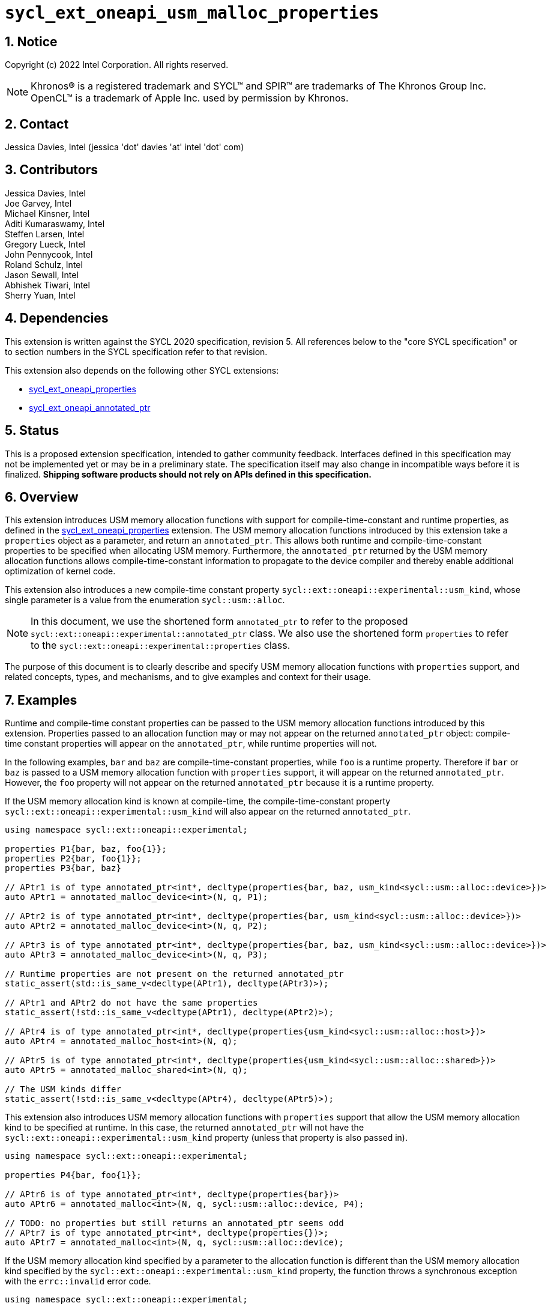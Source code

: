 :sectnums:

= `sycl_ext_oneapi_usm_malloc_properties`

:dpcpp: pass:[DPC++]

== Notice

Copyright (c) 2022 Intel Corporation.  All rights reserved.

NOTE: Khronos(R) is a registered trademark and SYCL(TM) and SPIR(TM) are
trademarks of The Khronos Group Inc.  OpenCL(TM) is a trademark of Apple Inc.
used by permission by Khronos.

== Contact

Jessica Davies, Intel (jessica 'dot' davies 'at' intel 'dot' com)

== Contributors

Jessica Davies, Intel +
Joe Garvey, Intel +
Michael Kinsner, Intel +
Aditi Kumaraswamy, Intel +
Steffen Larsen, Intel +
Gregory Lueck, Intel +
John Pennycook, Intel +
Roland Schulz, Intel +
Jason Sewall, Intel +
Abhishek Tiwari, Intel +
Sherry Yuan, Intel

== Dependencies

This extension is written against the SYCL 2020 specification, revision 5.
All references below to the "core SYCL specification" or to section numbers in the
SYCL specification refer to that revision.

This extension also depends on the following other SYCL extensions:

- link:../experimental/sycl_ext_oneapi_properties.asciidoc[sycl_ext_oneapi_properties]
- link:../proposed/sycl_ext_oneapi_annotated_ptr.asciidoc[sycl_ext_oneapi_annotated_ptr]

== Status

This is a proposed extension specification, intended to gather community
feedback.  Interfaces defined in this specification may not be implemented yet
or may be in a preliminary state.  The specification itself may also change in
incompatible ways before it is finalized.  *Shipping software products should
not rely on APIs defined in this specification.*

== Overview

This extension introduces USM memory allocation functions with support for compile-time-constant and runtime properties, as defined in the link:../experimental/sycl_ext_oneapi_properties.asciidoc[sycl_ext_oneapi_properties] extension.
The USM memory allocation functions introduced by this extension take a `properties` object as a parameter, and return an `annotated_ptr`.
This allows both runtime and compile-time-constant properties to be specified when allocating USM memory.
Furthermore, the `annotated_ptr` returned by the USM memory allocation functions allows compile-time-constant information to propagate to the device compiler and thereby enable additional optimization of kernel code.

This extension also introduces a new compile-time constant property `sycl::ext::oneapi::experimental::usm_kind`, whose single parameter is a value from the enumeration `sycl::usm::alloc`.

[NOTE]
====
In this document, we use the shortened form `annotated_ptr` to refer to the
proposed `sycl::ext::oneapi::experimental::annotated_ptr` class.
We also use the shortened form `properties` to refer to the `sycl::ext::oneapi::experimental::properties` class.
====

The purpose of this document is to clearly describe and specify USM memory allocation functions with `properties` support,
and related concepts, types, and mechanisms, and to give examples and context for their usage.

== Examples

Runtime and compile-time constant properties can be passed to the USM memory allocation functions introduced by this extension.
Properties passed to an allocation function may or may not appear on the returned `annotated_ptr` object:
compile-time constant properties will appear on the `annotated_ptr`, while runtime properties will not.

In the following examples, `bar` and `baz` are compile-time-constant properties, while `foo` is a
runtime property. Therefore if `bar` or `baz` is passed to a USM memory allocation function with `properties` support, it will appear on the returned `annotated_ptr`.
However, the `foo` property will not appear on the returned `annotated_ptr` because it is a runtime property.

If the USM memory allocation kind is known at compile-time, the compile-time-constant property `sycl::ext::oneapi::experimental::usm_kind` will also appear on the returned `annotated_ptr`.

[source,c++]
----
using namespace sycl::ext::oneapi::experimental;

properties P1{bar, baz, foo{1}};
properties P2{bar, foo{1}};
properties P3{bar, baz}

// APtr1 is of type annotated_ptr<int*, decltype(properties{bar, baz, usm_kind<sycl::usm::alloc::device>})>
auto APtr1 = annotated_malloc_device<int>(N, q, P1);

// APtr2 is of type annotated_ptr<int*, decltype(properties{bar, usm_kind<sycl::usm::alloc::device>})>
auto APtr2 = annotated_malloc_device<int>(N, q, P2);

// APtr3 is of type annotated_ptr<int*, decltype(properties{bar, baz, usm_kind<sycl::usm::alloc::device>})>
auto APtr3 = annotated_malloc_device<int>(N, q, P3);

// Runtime properties are not present on the returned annotated_ptr
static_assert(std::is_same_v<decltype(APtr1), decltype(APtr3)>);

// APtr1 and APtr2 do not have the same properties
static_assert(!std::is_same_v<decltype(APtr1), decltype(APtr2)>);

// APtr4 is of type annotated_ptr<int*, decltype(properties{usm_kind<sycl::usm::alloc::host>})>
auto APtr4 = annotated_malloc_host<int>(N, q);

// APtr5 is of type annotated_ptr<int*, decltype(properties{usm_kind<sycl::usm::alloc::shared>})>
auto APtr5 = annotated_malloc_shared<int>(N, q);

// The USM kinds differ
static_assert(!std::is_same_v<decltype(APtr4), decltype(APtr5)>);
----

This extension also introduces USM memory allocation functions with `properties` support that allow the USM memory allocation kind to be specified at runtime.
In this case, the returned `annotated_ptr` will not have the `sycl::ext::oneapi::experimental::usm_kind` property (unless that property is also passed in).

[source,c++]
----
using namespace sycl::ext::oneapi::experimental;

properties P4{bar, foo{1}};

// APtr6 is of type annotated_ptr<int*, decltype(properties{bar})>
auto APtr6 = annotated_malloc<int>(N, q, sycl::usm::alloc::device, P4);

// TODO: no properties but still returns an annotated_ptr seems odd
// APtr7 is of type annotated_ptr<int*, decltype(properties{})>;
auto APtr7 = annotated_malloc<int>(N, q, sycl::usm::alloc::device);
----

If the USM memory allocation kind specified by a parameter to the allocation function is different than the USM memory allocation kind specified by the `sycl::ext::oneapi::experimental::usm_kind` property, the function throws a
synchronous exception with the `errc::invalid` error code.

[source,c++]
----
using namespace sycl::ext::oneapi::experimental;

properties P5{usm_kind<sycl::usm::alloc::device>};

// Throws an exception with error code errc::invalid
auto APtr8 = annotated_malloc<int>(N, q, sycl::usm::alloc::host, P5);

----


If the `sycl::ext::oneapi::experimental::usm_kind` property specifies a different USM memory allocation kind than the function supports, the compiler will issue a diagnostic error.

[source,c++]
----
using namespace sycl::ext::oneapi::experimental;

properties P6{usm_kind<sycl::usm::alloc::device>};

auto APtr9 = annotated_malloc_host<int>(N, q, P6); // Error, USM kinds do not agree
----

The following example uses the compile-time-constant property `alignment`, defined in the link:../proposed/sycl_ext_oneapi_annotated_ptr.asciidoc[sycl_ext_oneapi_annotated_ptr] extension.
When `alignment` is passed to a USM memory allocation function with `properties` support, it will appear on the returned `annotated_ptr` since it is a compile-time constant property.
It also informs the runtime to allocate the memory with this alignment.

[source,c++]
----
using namespace sycl::ext::oneapi::experimental;

properties P7{alignment<512>};
// APtr10 is of type annotated_ptr<int, decltype(properties{alignment<512>, usm_kind<sycl::usm::alloc::device>})>
// The raw pointer of APtr10 is aligned to 512 bytes
auto APtr10 = annotated_malloc_device<int>(N, q, P7);

properties P8{alignment<1>};
auto APtr11 = annotated_malloc_device<int>(N, q, P8); // Error: alignment must be at least sizeof(int) bytes

properties P9{alignment<64>};
auto APtr12 = annotated_malloc_device(512, q, P9); // Exception: alignment must be at least 512 bytes
----

This extension also introduces USM memory allocation functions with `properties` support that allow alignment to be specified at runtime, using a separate parameter of type `size_t`.
If the compile-time constant `alignment` property is also passed in, the value of alignment it specifies must be equal to the alignment specified by the parameter of type `size_t`, otherwise
a synchronous exception will be thrown with error code `errc::invalid`.

[source,c++]
----
using namespace sycl::ext::oneapi::experimental;

properties P10{alignment<64>}

// All four of the following allocations are 64-byte aligned

// APtr13 is of type annotated_ptr<int, decltype(properties{usm_kind<sycl::usm::alloc::device>})>
auto APtr13 = annotated_aligned_alloc_device<int>(N, q, 64);

// APtr14 is of type annotated_ptr<int, decltype(properties{alignment<64>, usm_kind<sycl::usm::alloc::device>})>
auto APtr14 = annotated_aligned_alloc_device<int>(N, q, 64, P10);

// Exception, different alignments
auto APtr15 = annotated_aligned_alloc_device<int>(N, q, 128, P10);

// Exception, different alignments
auto APtr16 = annotated_aligned_alloc_device<int>(N, q, 16, P10);
----

== Specification

=== Feature test macro

This extension provides a feature-test macro as described in the core SYCL
specification, Section 6.3.3 "Feature test macros". Therefore, an
implementation supporting this extension must predefine the macro
`SYCL_EXT_ONEAPI_USM_MALLOC_PROPERTIES` to one of the values defined in the table below.
Applications can test for the existence of this macro to determine if the
implementation supports this feature, or applications can test the macro's
value to determine which of the extension's features
the implementation supports.

[%header,cols="1,5"]
|===
|Value |Description
|1     |Initial extension version
|===

=== Orientation

The core SYCL specification lists eight functions in each of the following four tables:

- Table 103 "USM Device Memory Allocation Functions", of Section 4.8.3.2 "Device allocation functions" +
- Table 104 "USM Host Memory Allocation Functions", of Section 4.8.3.3 "Host allocation functions" +
- Table 105 "USM Shared Memory Allocation Functions", of Section 4.8.3.4 "Shared allocation functions" +
- Table 106 "USM Parameterized Allocation Functions", of Section 4.8.3.5 "Parameterized allocation functions"

This extension introduces a new function for each function listed in the above tables of the core SYCL specification.
This extension also adds USM memory allocation functions with `properties` support that require the `sycl::ext::oneapi::experimental::usm_kind` property,
and these do not correspond to any functions in the core SYCL specification.
All USM memory allocation functions introduced by this extension are listed explicitly in Section <<section.usm.allocs>>.

[NOTE]
====
The USM memory allocation functions defined in the core SYCL specification can be used in the same program as the USM memory allocation functions with `properties` support defined in this extension.
The new functions are distinguished by their names having the `annotated_` prefix.
====

[[section.usm.allocs]]
=== USM Memory Allocation Functions with properties Support

The following five tables list all functions introduced by this extension.

TODO: How is propertyListB going to be inferred? Do we need support for getting the type of a properties list with only the compile-time properties, and also adding a new compile-time property?
[[section.usm.device.allocs]]
==== Device allocation functions with properties support

[[table.usm.device.allocs]]
.USM Device Memory Allocation Functions with properties Support
[width="100%",options="header",separator="@",cols="65%,35%"]
|====
@ Function @ Description
a@
[source]
----
template<typename propertyListA, typename propertyListB>
sycl::ext::oneapi::experimental::annotated_ptr<void, propertyListB>
sycl::ext::oneapi::experimental::annotated_malloc_device(size_t numBytes,
                                                         const device& syclDevice,
                                                         const context& syclContext,
                                                         const propertyListA &propList = properties{})
----
a@ Returns an `annotated_ptr` containing a raw pointer to the newly allocated memory on `syclDevice` on
success.  The allocation size is specified in bytes.  This memory is not
accessible on the host.  Memory allocated by `annotated_malloc_device`
must be deallocated with `sycl::free` to avoid memory leaks.
On failure, the raw pointer of the returned `annotated_ptr` will be `nullptr`.

Zero or more runtime and compile-time constant properties can be provided to the
allocation function via an instance of `properties`.
The compile-time constant properties in `propList` will appear as properties of the returned `annotated_ptr`.
Runtime properties in `propList` will not appear as properties of the returned `annotated_ptr`.
The returned `annotated_ptr` will have the property `usm_kind<sycl::usm::alloc::device>`.

Throws a
synchronous `exception` with the `errc::feature_not_supported`
error code if the `syclDevice` does not have
`aspect::usm_device_allocations`.  The `syclDevice` must either be
contained by `syclContext` or it must be a descendent device of some
device that is contained by that context, otherwise this function throws a
synchronous `exception` with the `errc::invalid` error code.

Available only if `propertyListA` and `propertyListB` are specializations of the `properties` class.

a@
[source]
----
template <typename T, typename propertyListA, typename propertyListB>
sycl::ext::oneapi::experimental::annotated_ptr<T, propertyListB>
sycl::ext::oneapi::experimental::annotated_malloc_device(size_t count,
                                                         const device& syclDevice,
                                                         const context& syclContext,
                                                         const propertyListA &propList = properties{})
----
a@  Returns an `annotated_ptr` containing a raw pointer to the newly allocated memory on `syclDevice` on
success.  The allocation size is specified in number of elements of type
`T`.  This memory is not accessible on the host.  Memory allocated
by `annotated_malloc_device` must be deallocated with
`sycl::free` to avoid memory leaks.
On failure, the raw pointer of the returned `annotated_ptr` will be `nullptr`.

Zero or more runtime and compile-time constant properties can be provided to the allocation function
via an instance of `properties`.
The compile-time constant properties in `propList` will appear as properties of the returned `annotated_ptr`.
Runtime properties in `propList` will not appear as properties of the returned `annotated_ptr`.
The returned `annotated_ptr` will have the property `usm_kind<sycl::usm::alloc::device>`.

Throws a synchronous `exception` with the
`errc::feature_not_supported` error code if the `syclDevice`
does not have `aspect::usm_device_allocations`.  The `syclDevice`
must either be contained by `syclContext` or it must be a
descendent device of some device that is contained by that context,
otherwise this function throws a synchronous `exception` with the
`errc::invalid` error code.

Available only if `propertyListA` and `propertyListB` are specializations of the `properties` class.

a@
[source]
----
template<typename propertyListA, typename propertyListB>
sycl::ext::oneapi::experimental::annotated_ptr<void, propertyListB>
sycl::ext::oneapi::experimental::annotated_malloc_device(size_t numBytes,
                                               const queue& syclQueue,
                                               const propertyListA &propList = properties{})
----
a@ Simplified form where `syclQueue` provides the `device`
and `context`.

Zero or more runtime and compile-time constant properties can be provided to the allocation function
via an instance of `properties`.
The compile-time constant properties in `propList` will appear as properties of the returned `annotated_ptr`.
Runtime properties in `propList` will not appear as properties of the returned `annotated_ptr`.
The returned `annotated_ptr` will have the property `usm_kind<sycl::usm::alloc::device>`.

Throws a synchronous `exception` with the
`errc::feature_not_supported` error code if the device
does not have `aspect::usm_device_allocations`.

Available only if `propertyListA` and `propertyListB` are specializations of the `properties` class.

a@
[source]
----
template <typename T, typename propertyListA, typename propertyListB>
sycl::ext::oneapi::experimental::annotated_ptr<T, propertyListB>
sycl::ext::oneapi::experimental::annotated_malloc_device(size_t count,
                                               const queue& syclQueue,
                                               const propertyListA &propList = properties{})
----
a@ Simplified form where `syclQueue` provides the `device`
and `context`.

Zero or more runtime and compile-time constant properties can be provided to the allocation function
via an instance of `properties`.
The compile-time constant properties in `propList` will appear as properties of the returned `annotated_ptr`.
Runtime properties in `propList` will not appear as properties of the returned `annotated_ptr`.
The returned `annotated_ptr` will have the property `usm_kind<sycl::usm::alloc::device>`.

Throws a synchronous `exception` with the
`errc::feature_not_supported` error code if the device
does not have `aspect::usm_device_allocations`.

Available only if `propertyListA` and `propertyListB` are specializations of the `properties` class.

a@
[source]
----
template<typename propertyListA, typename propertyListB>
sycl::ext::oneapi::experimental::annotated_ptr<void, propertyListB>
sycl::ext::oneapi::experimental::annotated_aligned_alloc_device(size_t alignment,
                           size_t numBytes,
                           const device& syclDevice,
                           const context& syclContext,
                           const propertyListA &propList = properties{})
----
a@ Returns an `annotated_ptr` containing a raw pointer to the newly allocated memory on
the specified `device` on success.
The memory will have `alignment`-byte alignment.
The allocation size is specified in bytes.  This memory is not accessible on
the host.  Memory allocated by `annotated_aligned_alloc_device` must be
deallocated with `sycl::free` to avoid memory leaks.
On failure, the raw pointer of the returned `annotated_ptr` will be `nullptr`.

Devices may only permit certain alignments. 

Zero or more runtime and compile-time constant properties can be provided to the allocation function
via an instance of `properties`.
The compile-time constant properties in `propList` will appear as properties of the returned `annotated_ptr`.
Runtime properties in `propList` will not appear as properties of the returned `annotated_ptr`.
The returned `annotated_ptr` will have the property `usm_kind<sycl::usm::alloc::device>`.

Throws a synchronous `exception` with the
`errc::feature_not_supported` error code if the `syclDevice`
does not have `aspect::usm_device_allocations`.  The `syclDevice`
must either be contained by `syclContext` or it must be a
<<descendent-device>> of some device that is contained by that context,
otherwise this function throws a synchronous `exception` with the
`errc::invalid` error code.

Throws a synchronous `exception` with the `errc::invalid` error code if `propList` contains an `alignment` property specifying a different
alignment value than given by the `alignment` argument.

Available only if `propertyListA` and `propertyListB` are specializations of the `properties` class.

a@
[source]
----
template <typename T, typename propertyListA, typename propertyListB>
sycl::ext::oneapi::experimental::annotated_ptr<T, propertyListB>
sycl::ext::oneapi::experimental::annotated_aligned_alloc_device(size_t alignment,
                           size_t count,
                           const device& syclDevice,
                           const context& syclContext,
                           const propertyListA &propList = properties{})
----
a@ Returns an `annotated_ptr` containing a raw pointer to the newly allocated memory on
the specified `device` on success.
The memory will have `alignment`-byte alignment.

The allocation size is specified in elements of type `T`.  This memory is
not accessible on the host.  Memory allocated by
`annotated_aligned_alloc_device` must be deallocated with `sycl::free`
to avoid memory leaks. 
On failure, the raw pointer of the returned `annotated_ptr` will be `nullptr`.
Devices may only permit certain alignments.

Zero or more runtime and compile-time constant properties can be provided to the allocation function
via an instance of `properties`.
The compile-time constant properties in `propList` will appear as properties of the returned `annotated_ptr`.
Runtime properties in `propList` will not appear as properties of the returned `annotated_ptr`.
The returned `annotated_ptr` will have the property `usm_kind<sycl::usm::alloc::device>`.

Throws a
synchronous `exception` with the `errc::feature_not_supported`
error code if the `syclDevice` does not have
`aspect::usm_device_allocations`.  The `syclDevice` must either be
contained by `syclContext` or it must be a <<descendent-device>> of some
device that is contained by that context, otherwise this function throws a
synchronous `exception` with the `errc::invalid` error code.

Throws a synchronous `exception` with the `errc::invalid` error code if `propList` contains an `alignment` property specifying a different
alignment value than given by the `alignment` argument.

Available only if `propertyListA` and `propertyListB` are specializations of the `properties` class.

a@
[source]
----
template<typename propertyListA, typename propertyListB>
sycl::ext::oneapi::experimental::annotated_ptr<void, propertyListB>
sycl::ext::oneapi::experimental::annotated_aligned_alloc_device(size_t alignment,
                           size_t numBytes,
                           const queue& syclQueue,
                           const propertyListA &propList = properties{})
----
a@ Simplified form where `syclQueue` provides the `device`
and `context`.

The memory will have `alignment`-byte alignment.

Zero or more runtime and compile-time constant properties can be provided to the allocation function
via an instance of `properties`.
The compile-time constant properties in `propList` will appear as properties of the returned `annotated_ptr`.
Runtime properties in `propList` will not appear as properties of the returned `annotated_ptr`.
The returned `annotated_ptr` will have the property `usm_kind<sycl::usm::alloc::device>`.


Throws a synchronous `exception` with the
`errc::feature_not_supported` error code if the device
does not have `aspect::usm_device_allocations`.

Throws a synchronous `exception` with the `errc::invalid` error code if `propList` contains an `alignment` property specifying a different
alignment value than given by the `alignment` argument.

Available only if `propertyListA` and `propertyListB` are specializations of the `properties` class.

a@
[source]
----
template <typename T, typename propertyListA, typename propertyListB>
sycl::ext::oneapi::experimental::annotated_ptr<T, propertyListB>
sycl::ext::oneapi::experimental::annotated_aligned_alloc_device(size_t alignment,
                           size_t count,
                           const queue& syclQueue,
                           const propertyListA &propList = properties{})
----
a@ Simplified form where `syclQueue` provides the `device`
and `context`.

The memory will have `alignment`-byte alignment.

Zero or more runtime and compile-time constant properties can be provided to the allocation function
via an instance of `properties`.
The compile-time constant properties in `propList` will appear as properties of the returned `annotated_ptr`.
Runtime properties in `propList` will not appear as properties of the returned `annotated_ptr`.
The returned `annotated_ptr` will have the property `usm_kind<sycl::usm::alloc::device>`.

Throws a synchronous `exception` with the
`errc::feature_not_supported` error code if the device
does not have `aspect::usm_device_allocations`.

Throws a synchronous `exception` with the `errc::invalid` error code if `propList` contains an `alignment` property specifying a different
alignment value than given by the `alignment` argument.

Available only if `propertyListA` and `propertyListB` are specializations of the `properties` class.

|====

==== Host allocation functions with properties support

[[table.usm.host.allocs]]
.USM Host Memory Allocation Functions with properties Support
[width="100%",options="header",separator="@",cols="65%,35%"]
|====
@ Function @ Description
a@
[source]
----
template <typename propertyListA, typename propertyListB>
sycl::ext::oneapi::experimental::annotated_ptr<void, propertyListB>
sycl::ext::oneapi::experimental::annotated_malloc_host(size_t numBytes,
                                             const context& syclContext,
                                             const propertyListA &propList = properties{})
----
a@ Returns an `annotated_ptr` containing a raw pointer to the newly allocated host memory on
success. This allocation is specified in bytes. The allocation is
accessible on the host and devices contained in the specified `context`.
Memory allocated by `annotated_malloc_host` must be
deallocated with `sycl::free` to avoid memory leaks.
On failure, the raw pointer of the returned `annotated_ptr` will be `nullptr`.

Zero or more runtime and compile-time constant properties can be provided to the allocation function
via an instance of `properties`.
The compile-time constant properties in `propList` will appear as properties of the returned `annotated_ptr`.
Runtime properties in `propList` will not appear as properties of the returned `annotated_ptr`.
The returned `annotated_ptr` will have the property `usm_kind<sycl::usm::alloc::host>`.

Only devices that have `aspect::usm_host_allocations` may access the
memory allocated by this function.  Attempting to access the memory from
a device that does not have the aspect results in undefined behavior.

Available only if `propertyListA` and `propertyListB` are specializations of the `properties` class.

a@
[source]
----
template <typename T, typename propertyListA, typename propertyListB>
sycl::ext::oneapi::experimental::annotated_ptr<T, propertyListB>
sycl::ext::oneapi::experimental::annotated_malloc_host(size_t count,
                                             const context& syclContext,
                                             const propertyListA &propList = properties{})
----
a@ Returns an `annotated_ptr` containing a raw pointer to the newly allocated host memory on
success. This allocation is specified in number of elements of type `T`.
The allocation is accessible on the host and devices contained in the
specified `context`.
Memory allocated by `annotated_malloc_host` must be
deallocated with `sycl::free` to avoid memory leaks.
On failure, the raw pointer of the returned `annotated_ptr` will be `nullptr`.

Zero or more runtime and compile-time constant properties can be provided to the allocation function
via an instance of `properties`.
The compile-time constant properties in `propList` will appear as properties of the returned `annotated_ptr`.
Runtime properties in `propList` will not appear as properties of the returned `annotated_ptr`.
The returned `annotated_ptr` will have the property `usm_kind<sycl::usm::alloc::host>`.

Only devices that have `aspect::usm_host_allocations` may access the
memory allocated by this function.  Attempting to access the memory from
a device that does not have the aspect results in undefined behavior.

Available only if `propertyListA` and `propertyListB` are specializations of the `properties` class.

a@
[source]
----
template <typename propertyListA, typename propertyListB>
sycl::ext::oneapi::experimental::annotated_ptr<void, propertyListB>
sycl::ext::oneapi::experimental::annotated_malloc_host(size_t numBytes,
                                             const queue& syclQueue,
                                             const propertyListA &propList = properties{})
----
a@ Simplified form where `syclQueue` provides the `context`.

Zero or more runtime and compile-time constant properties can be provided to the allocation function
via an instance of `properties`.
The compile-time constant properties in `propList` will appear as properties of the returned `annotated_ptr`.
Runtime properties in `propList` will not appear as properties of the returned `annotated_ptr`.
The returned `annotated_ptr` will have the property `usm_kind<sycl::usm::alloc::host>`.

Only devices that have `aspect::usm_host_allocations` may access the
memory allocated by this function.  Attempting to access the memory from
a device that does not have the aspect results in undefined behavior.

Available only if `propertyListA` and `propertyListB` are specializations of the `properties` class.

a@
[source]
----
template <typename T, typename propertyListA, typename propertyListB>
sycl::ext::oneapi::experimental::annotated_ptr<T, propertyListB>
sycl::ext::oneapi::experimental::annotated_malloc_host(size_t count,
                                             const queue& syclQueue,
                                             const propertyListA &propList = properties{})
----
a@ Simplified form where `syclQueue` provides the `context`.

Zero or more runtime and compile-time constant properties can be provided to the allocation function
via an instance of `properties`.
The compile-time constant properties in `propList` will appear as properties of the returned `annotated_ptr`.
Runtime properties in `propList` will not appear as properties of the returned `annotated_ptr`.
The returned `annotated_ptr` will have the property `usm_kind<sycl::usm::alloc::host>`.

Only devices that have `aspect::usm_host_allocations` may access the
memory allocated by this function.  Attempting to access the memory from
a device that does not have the aspect results in undefined behavior.

Available only if `propertyListA` and `propertyListB` are specializations of the `properties` class.

a@
[source]
----
template<typename propertyListA, typename propertyListB>
sycl::ext::oneapi::experimental::annotated_ptr<void, propertyListB>
sycl::ext::oneapi::experimental::annotated_aligned_alloc_host(size_t alignment,
                         size_t numBytes,
                         const context& syclContext,
                         const propertyListA &propList = properties{})
----
a@ Returns an `annotated_ptr` containing a raw pointer to the newly allocated host memory on
success. This allocation is specified in bytes. The memory will have `alignment`-byte alignment.

The allocation is accessible on the host and devices contained
in the specified `context`.
Memory allocated by `annotated_aligned_malloc_host` must be
deallocated with `sycl::free` to avoid memory leaks.
On failure, the raw pointer of the returned `annotated_ptr` will be `nullptr`.

Zero or more runtime and compile-time constant properties can be provided to the allocation function
via an instance of `properties`.
The compile-time constant properties in `propList` will appear as properties of the returned `annotated_ptr`.
Runtime properties in `propList` will not appear as properties of the returned `annotated_ptr`.
The returned `annotated_ptr` will have the property `usm_kind<sycl::usm::alloc::host>`.

Only devices that have `aspect::usm_host_allocations` may access the
memory allocated by this function.  Attempting to access the memory from
a device that does not have the aspect results in undefined behavior.

Throws a synchronous `exception` with the `errc::invalid` error code if `propList` contains an `alignment` property specifying a different
alignment value than given by the `alignment` argument.

Available only if `propertyListA` and `propertyListB` are specializations of the `properties` class.

a@
[source]
----
template <typename T, typename propertyListA, typename propertyListB>
sycl::ext::oneapi::experimental::annotated_ptr<T, propertyListB>
sycl::ext::oneapi::experimental::annotated_aligned_alloc_host(size_t alignment,
                         size_t count,
                         const context& syclContext,
                         const propertyListA &propList = properties{})
----
a@ Returns an `annotated_ptr` containing a raw pointer to the newly allocated host memory on
success. This allocation is specified in elements of type `T`. The memory will have `alignment`-byte alignment.
The allocation is accessible on the
host and devices contained in the specified `context`.
Memory allocated by `annotated_aligned_malloc_host` must be
deallocated with `sycl::free` to avoid memory leaks.
On failure, the raw pointer of the returned `annotated_ptr` will be `nullptr`.

Zero or more runtime and compile-time constant properties can be provided to the allocation function
via an instance of `properties`.
The compile-time constant properties in `propList` will appear as properties of the returned `annotated_ptr`.
Runtime properties in `propList` will not appear as properties of the returned `annotated_ptr`.
The returned `annotated_ptr` will have the property `usm_kind<sycl::usm::alloc::host>`.

Only devices that have `aspect::usm_host_allocations` may access the
memory allocated by this function.  Attempting to access the memory from
a device that does not have the aspect results in undefined behavior.

Throws a synchronous `exception` with the `errc::invalid` error code if `propList` contains an `alignment` property specifying a different
alignment value than given by the `alignment` argument.


Available only if `propertyListA` and `propertyListB` are specializations of the `properties` class.

a@
[source]
----
template<typename propertyListA, typename propertyListB>
sycl::ext::oneapi::experimental::annotated_ptr<void, propertyListB>
sycl::ext::oneapi::experimental::annotated_aligned_alloc_host(size_t alignment,
                         size_t numBytes,
                         const queue& syclQueue,
                         const propertyListA &propList = properties{})
----
a@ Simplified form where `syclQueue` provides the `context`.

The memory will have `alignment`-byte alignment.

Zero or more runtime and compile-time constant properties can be provided to the allocation function
via an instance of `properties`.
The compile-time constant properties in `propList` will appear as properties of the returned `annotated_ptr`.
Runtime properties in `propList` will not appear as properties of the returned `annotated_ptr`.
The returned `annotated_ptr` will have the property `usm_kind<sycl::usm::alloc::host>`.

Only devices that have `aspect::usm_host_allocations` may access the
memory allocated by this function.  Attempting to access the memory from
a device that does not have the aspect results in undefined behavior.

Throws a synchronous `exception` with the `errc::invalid` error code if `propList` contains an `alignment` property specifying a different
alignment value than given by the `alignment` argument.

Available only if `propertyListA` and `propertyListB` are specializations of the `properties` class.

a@
[source]
----
template <typename T, typename propertyListA, typename propertyListB>
sycl::ext::oneapi::experimental::annotated_ptr<T, propertyListB>
sycl::ext::oneapi::experimental::annotated_aligned_alloc_host(size_t alignment,
                         size_t count,
                         const queue& syclQueue,
                         const propertyListA &propList = properties{})
----
a@ Simplified form where `syclQueue` provides the `context`.

The memory will have `alignment`-byte alignment.

Zero or more runtime and compile-time constant properties can be provided to the allocation function
via an instance of `properties`.
The compile-time constant properties in `propList` will appear as properties of the returned `annotated_ptr`.
Runtime properties in `propList` will not appear as properties of the returned `annotated_ptr`.
The returned `annotated_ptr` will have the property `usm_kind<sycl::usm::alloc::host>`.

Only devices that have `aspect::usm_host_allocations` may access the
memory allocated by this function.  Attempting to access the memory from
a device that does not have the aspect results in undefined behavior.

Throws a synchronous `exception` with the `errc::invalid` error code if `propList` contains an `alignment` property specifying a different
alignment value than given by the `alignment` argument.

Available only if `propertyListA` and `propertyListB` are specializations of the `properties` class.


|====

==== Shared allocation functions with properties support

[[table.usm.shared.allocs]]
.USM Shared Memory Allocation Functions with properties Support
[width="100%",options="header",separator="@",cols="65%,35%"]
|====
@ Function @ Description
a@
[source]
----
template <typename propertyListA, typename propertyListB>
sycl::ext::oneapi::experimental::annotated_ptr<void, propertyListB>
sycl::ext::oneapi::experimental::annotated_malloc_shared(size_t numBytes,
                                               const device& syclDevice,
                                               const context& syclContext,
                                               const propertyListA &propList = properties{})
----
a@ Returns a shared allocation that is accessible on the host and
on `syclDevice`.
This allocation is specified in bytes.  This memory
must be deallocated with `sycl::free` to avoid memory leaks.
On failure, the raw pointer of the returned `annotated_ptr` will be `nullptr`.

Zero or more runtime and compile-time constant properties can be provided to the allocation function
via an instance of `properties`.
The compile-time constant properties in `propList` will appear as properties of the returned `annotated_ptr`.
Runtime properties in `propList` will not appear as properties of the returned `annotated_ptr`.
The returned `annotated_ptr` will have the property `usm_kind<sycl::usm::alloc::shared>`.

Throws a synchronous `exception` with the
`errc::feature_not_supported` error code if the `syclDevice`
does not have `aspect::usm_shared_allocations`.  The `syclDevice`
must either be contained by `syclContext` or it must be a
descendent device of some device that is contained by that context,
otherwise this function throws a synchronous `exception` with the
`errc::invalid` error code.

Available only if `propertyListA` and `propertyListB` are specializations of the `properties` class.

a@
[source]
----
template <typename T, typename propertyListA, typename propertyListB>
sycl::ext::oneapi::experimental::annotated_ptr<T, propertyListB>
sycl::ext::oneapi::experimental::annotated_malloc_shared(size_t count,
                                               const device& syclDevice,
                                               const context& syclContext,
                                               const propertyListA &propList = properties{})
----
a@ Returns a shared allocation that is accessible on the host and
on `syclDevice`.
This allocation is specified in number of elements of
type `T`. This memory must be deallocated with `sycl::free` to avoid
memory leaks.
On failure, the raw pointer of the returned `annotated_ptr` will be `nullptr`.

Zero or more runtime and compile-time constant properties can be provided to the allocation function
via an instance of `properties`.
The compile-time constant properties in `propList` will appear as properties of the returned `annotated_ptr`.
Runtime properties in `propList` will not appear as properties of the returned `annotated_ptr`.
The returned `annotated_ptr` will have the property `usm_kind<sycl::usm::alloc::shared>`.

Throws a synchronous `exception` with the
`errc::feature_not_supported` error code if the `syclDevice`
does not have `aspect::usm_shared_allocations`.  The `syclDevice`
must either be contained by `syclContext` or it must be a
descendent device of some device that is contained by that context,
otherwise this function throws a synchronous `exception` with the
`errc::invalid` error code.

Available only if `propertyListA` and `propertyListB` are specializations of the `properties` class.

a@
[source]
----
template <typename propertyListA, typename propertyListB>
sycl::ext::oneapi::experimental::annotated_ptr<void, propertyListB>
sycl::ext::oneapi::experimental::annotated_malloc_shared(size_t numBytes,
                                               const queue& syclQueue,
                                               const propertyListA &propList = properties{})
----
a@ Simplified form where `syclQueue` provides the `device` and
`context`.

Zero or more runtime and compile-time constant properties can be provided to the allocation function
via an instance of `properties`.
The compile-time constant properties in `propList` will appear as properties of the returned `annotated_ptr`.
Runtime properties in `propList` will not appear as properties of the returned `annotated_ptr`.
The returned `annotated_ptr` will have the property `usm_kind<sycl::usm::alloc::shared>`.

Throws a synchronous `exception` with the
`errc::feature_not_supported` error code if the device
does not have `aspect::usm_shared_allocations`.

Available only if `propertyListA` and `propertyListB` are specializations of the `properties` class.

a@
[source]
----
template <typename T, typename propertyListA, typename propertyListB>
sycl::ext::oneapi::experimental::annotated_ptr<T, propertyListB>
sycl::ext::oneapi::experimental::annotated_malloc_shared(size_t count,
                                               const queue& syclQueue,
                                               const propertyListA &propList = properties{})
----
a@ Simplified form where `syclQueue` provides the `device` and
`context`.

Zero or more runtime and compile-time constant properties can be provided to the allocation function
via an instance of `properties`.
The compile-time constant properties in `propList` will appear as properties of the returned `annotated_ptr`.
Runtime properties in `propList` will not appear as properties of the returned `annotated_ptr`.
The returned `annotated_ptr` will have the property `usm_kind<sycl::usm::alloc::shared>`.

Throws a synchronous `exception` with the
`errc::feature_not_supported` error code if the device
does not have `aspect::usm_shared_allocations`.

Available only if `propertyListA` and `propertyListB` are specializations of the `properties` class.

a@
[source]
----
template<typename propertyListA, typename propertyListB>
sycl::ext::oneapi::experimental::annotated_ptr<void, propertyListB>
sycl::ext::oneapi::experimental::annotated_aligned_alloc_shared(size_t alignment,
                           size_t numBytes,
                           const device& syclDevice,
                           const context& syclContext,
                           const propertyListA &propList = properties{})
----
a@ Returns a shared allocation that is accessible on the host and
on `syclDevice`.
This allocation is specified in bytes.

The memory will have `alignment`-byte alignment.

This memory
must be deallocated with `sycl::free` to avoid memory leaks.
On failure, the raw pointer of the returned `annotated_ptr` will be `nullptr`.

Zero or more runtime and compile-time constant properties can be provided to the allocation function
via an instance of `properties`.
The compile-time constant properties in `propList` will appear as properties of the returned `annotated_ptr`.
Runtime properties in `propList` will not appear as properties of the returned `annotated_ptr`.
The returned `annotated_ptr` will have the property `usm_kind<sycl::usm::alloc::shared>`.

Throws a synchronous `exception` with the
`errc::feature_not_supported` error code if the `syclDevice`
does not have `aspect::usm_shared_allocations`.  The `syclDevice`
must either be contained by `syclContext` or it must be a
<<descendent-device>> of some device that is contained by that context,
otherwise this function throws a synchronous `exception` with the
`errc::invalid` error code.

Throws a synchronous `exception` with the `errc::invalid` error code if `propList` contains an `alignment` property specifying a different
alignment value than given by the `alignment` argument.

Available only if `propertyListA` and `propertyListB` are specializations of the `properties` class.

a@
[source]
----
template <typename T, typename propertyListA, typename propertyListB>
sycl::ext::oneapi::experimental::annotated_ptr<T, propertyListB>
sycl::ext::oneapi::experimental::annotated_aligned_alloc_shared(size_t alignment,
                           size_t count,
                           const device& syclDevice,
                           const context& syclContext,
                           const propertyListA &propList = properties{})
----
a@ Returns a shared allocation that is accessible on the host and
on `syclDevice`.
This allocation is specified in number of elements of type `T`. 

The memory will have `alignment`-byte alignment.

This memory
must be deallocated with `sycl::free` to avoid memory leaks.
On failure, the raw pointer of the returned `annotated_ptr` will be `nullptr`.

Zero or more runtime and compile-time constant properties can be provided to the allocation function
via an instance of `properties`.
The compile-time constant properties in `propList` will appear as properties of the returned `annotated_ptr`.
Runtime properties in `propList` will not appear as properties of the returned `annotated_ptr`.
The returned `annotated_ptr` will have the property `usm_kind<sycl::usm::alloc::shared>`.

Throws a synchronous `exception` with the
`errc::feature_not_supported` error code if the `syclDevice`
does not have `aspect::usm_shared_allocations`.  The `syclDevice`
must either be contained by `syclContext` or it must be a
<<descendent-device>> of some device that is contained by that context,
otherwise this function throws a synchronous `exception` with the
`errc::invalid` error code.

Throws a synchronous `exception` with the `errc::invalid` error code if `propList` contains an `alignment` property specifying a different
alignment value than given by the `alignment` argument.

Available only if `propertyListA` and `propertyListB` are specializations of the `properties` class.

a@
[source]
----
template<typename propertyListA, typename propertyListB>
sycl::ext::oneapi::experimental::annotated_ptr<void, propertyListB>
sycl::ext::oneapi::experimental::annotated_aligned_alloc_shared(size_t alignment,
                           size_t numBytes,
                           const queue& syclQueue,
                           const propertyListA &propList = properties{})
----
a@ Simplified form where `syclQueue` provides the `device` and
`context`.

The memory will have `alignment`-byte alignment.

Zero or more runtime and compile-time constant properties can be provided to the allocation function
via an instance of `properties`.
The compile-time constant properties in `propList` will appear as properties of the returned `annotated_ptr`.
Runtime properties in `propList` will not appear as properties of the returned `annotated_ptr`.
The returned `annotated_ptr` will have the property `usm_kind<sycl::usm::alloc::shared>`.

Throws a synchronous `exception` with the
`errc::feature_not_supported` error code if the device
does not have `aspect::usm_shared_allocations`.

Throws a synchronous `exception` with the `errc::invalid` error code if `propList` contains an `alignment` property specifying a different
alignment value than given by the `alignment` argument.

Available only if `propertyListA` and `propertyListB` are specializations of the `properties` class.

a@
[source]
----
template <typename T, typename propertyListA, typename propertyListB>
sycl::ext::oneapi::experimental::annotated_ptr<T, propertyListB>
sycl::ext::oneapi::experimental::annotated_aligned_alloc_shared(size_t alignment,
                           size_t count,
                           const queue& syclQueue,
                           const propertyListA &propList = properties{})
----
a@ Simplified form where `syclQueue` provides the `device` and
`context`.

The memory will have `alignment`-byte alignment.

Zero or more runtime and compile-time constant properties can be provided to the allocation function
via an instance of `properties`.
The compile-time constant properties in `propList` will appear as properties of the returned `annotated_ptr`.
Runtime properties in `propList` will not appear as properties of the returned `annotated_ptr`.
The returned `annotated_ptr` will have the property `usm_kind<sycl::usm::alloc::shared>`.

Throws a synchronous `exception` with the
`errc::feature_not_supported` error code if the device
does not have `aspect::usm_shared_allocations`.

Throws a synchronous `exception` with the `errc::invalid` error code if `propList` contains an `alignment` property specifying a different
alignment value than given by the `alignment` argument.

Available only if `propertyListA` and `propertyListB` are specializations of the `properties` class.

|====

==== Parameterized allocation functions with properties support

TODO: should the properties argument be non-optional here?

[[table.usm.param.allocs]]
.USM Parameterized Allocation Functions with properties Support
[width="100%",options="header",separator="@",cols="65%,35%"]
|====
@ Function @ Description
a@
[source]
----
template <typename propertyListA, typename propertyListB>
sycl::ext::oneapi::experimental::annotated_ptr<void, propertyListB>
sycl::ext::oneapi::experimental::annotated_malloc(size_t numBytes,
                                        const device& syclDevice,
                                        const context& syclContext,
                                        sycl::usm::alloc kind,
                                        const propertyListA &propList = properties{})
----
a@ Returns a `kind` allocation.
This allocation is specified in bytes. This memory
must be deallocated with `sycl::free` to avoid memory leaks.
On failure, the raw pointer of the returned `annotated_ptr` will be `nullptr`.

Zero or more runtime and compile-time constant properties can be provided to the allocation function
via an instance of `properties`.
The compile-time constant properties in `propList` will appear as properties of the returned `annotated_ptr`.
Runtime properties in `propList` will not appear as properties of the returned `annotated_ptr`.

The `syclDevice` parameter is
ignored if the allocation kind is `sycl::usm::alloc::host`.  If the allocation kind is not
`sycl::usm::alloc::host`, `syclDevice` must either be contained by
`syclContext` or it must be a descendent device of some device that
is contained by that context, otherwise this function throws a synchronous
`exception` with the `errc::invalid` error code.

Throws a synchronous `exception` with the `errc::invalid` error code if `propList` contains a `sycl::ext::oneapi::experimental::usm_kind` property specifying a different allocation kind.

Available only if `propertyListA` and `propertyListB` are specializations of the `properties` class.

a@
[source]
----
template <typename T, typename propertyListA, typename propertyListB>
sycl::ext::oneapi::experimental::annotated_ptr<T, propertyListB>
sycl::ext::oneapi::experimental::annotated_malloc(size_t count,
                                        const device& syclDevice,
                                        const context& syclContext,
                                        sycl::usm::alloc kind,
                                        const propertyListA &propList = properties{})
----
a@ Returns a `kind` allocation.

This allocation is specified in number of elements of type `T`.
This memory must be deallocated with `sycl::free` to avoid memory leaks.
On failure, the raw pointer of the returned `annotated_ptr` will be `nullptr`.

Zero or more runtime and compile-time constant properties can be provided to the allocation function
via an instance of `properties`.
The compile-time constant properties in `propList` will appear as properties of the returned `annotated_ptr`.
Runtime properties in `propList` will not appear as properties of the returned `annotated_ptr`.

The `syclDevice` parameter is
ignored if the allocation kind is `sycl::usm::alloc::host`.  If the allocation kind is not
`sycl::usm::alloc::host`, `syclDevice` must either be contained by
`syclContext` or it must be a descendent device of some device that
is contained by that context, otherwise this function throws a synchronous
`exception` with the `errc::invalid` error code.

Throws a synchronous `exception` with the `errc::invalid` error code if `propList` contains a `sycl::ext::oneapi::experimental::usm_kind` property specifying a different allocation kind.

Available only if `propertyListA` and `propertyListB` are specializations of the `properties` class.


a@
[source]
----
template <typename propertyListA, typename propertyListB>
sycl::ext::oneapi::experimental::annotated_ptr<void, propertyListB>
sycl::ext::oneapi::experimental::annotated_malloc(size_t numBytes,
                                        const queue& syclQueue,
                                        sycl::usm::alloc kind,
                                        const propertyListA &propList = properties{})
----
a@ Simplified form where `syclQueue` provides the `context`
and any necessary `device`.
Returns a `kind` allocation.

Zero or more runtime and compile-time constant properties can be provided to the allocation function
via an instance of `properties`.
The compile-time constant properties in `propList` will appear as properties of the returned `annotated_ptr`.
Runtime properties in `propList` will not appear as properties of the returned `annotated_ptr`.

Throws a synchronous `exception` with the `errc::invalid` error code if `propList` contains a `sycl::ext::oneapi::experimental::usm_kind` property specifying a different allocation kind.

Available only if `propertyListA` and `propertyListB` are specializations of the `properties` class.

a@
[source]
----
template <typename T, typename propertyListA, typename propertyListB>
sycl::ext::oneapi::experimental::annotated_ptr<T, propertyListB>
sycl::ext::oneapi::experimental::annotated_malloc(size_t count,
                                        const queue& syclQueue,
                                        sycl::usm::alloc kind,
                                        const propertyListA &propList = properties{})
----
a@ Simplified form where `syclQueue` provides the `context`
and any necessary `device`.

Returns a `kind` allocation.

Zero or more runtime and compile-time constant properties can be provided to the allocation function
via an instance of `properties`.
The compile-time constant properties in `propList` will appear as properties of the returned `annotated_ptr`.
Runtime properties in `propList` will not appear as properties of the returned `annotated_ptr`.

Throws a synchronous `exception` with the `errc::invalid` error code if `propList` contains a `sycl::ext::oneapi::experimental::usm_kind` property specifying a different allocation kind.

Available only if `propertyListA` and `propertyListB` are specializations of the `properties` class.

a@
[source]
----
template<typename propertyListA, typename propertyListB>
sycl::ext::oneapi::experimental::annotated_ptr<void, propertyListB>
sycl::ext::oneapi::experimental::annotated_aligned_alloc(size_t alignment,
                          size_t numBytes,
                          const device& syclDevice,
                          const context& syclContext,
                          sycl::usm::alloc kind,
                          const propertyListA &propList = properties{})
----
a@ Returns a `kind` allocation.
This allocation is specified in bytes.
The memory will have `alignment`-byte alignment.

This memory
must be deallocated with `sycl::free` to avoid memory leaks.
On failure, the raw pointer of the returned `annotated_ptr` will be `nullptr`.

Zero or more runtime and compile-time constant properties can be provided to the allocation function
via an instance of `properties`.
The compile-time constant properties in `propList` will appear as properties of the returned `annotated_ptr`.
Runtime properties in `propList` will not appear as properties of the returned `annotated_ptr`.


The `syclDevice` parameter is
ignored if the allocation kind is `sycl::usm::alloc::host`.  If the allocation kind is not
`usm::alloc::host`, `syclDevice` must either be contained by
`syclContext` or it must be a <<descendent-device>> of some device that
is contained by that context, otherwise this function throws a synchronous
`exception` with the `errc::invalid` error code.

Throws a synchronous `exception` with the `errc::invalid` error code if `propList` contains a `sycl::ext::oneapi::experimental::usm_kind` property specifying a different allocation kind.

Throws a synchronous `exception` with the `errc::invalid` error code if `propList` contains an `alignment` property specifying a different
alignment value than given by the `alignment` argument.

Available only if `propertyListA` and `propertyListB` are specializations of the `properties` class.

a@
[source]
----
template <typename T, typename propertyListA, typename propertyListB>
sycl::ext::oneapi::experimental::annotated_ptr<T, propertyListB>
sycl::ext::oneapi::experimental::annotated_aligned_alloc(size_t alignment,
                       size_t count,
                       const device& syclDevice,
                       const context& syclContext,
                       sycl::usm::alloc kind,
                       const propertyListA &propList = properties{})
----
a@ Returns a `kind` allocation.
This allocation is specified in number of elements of type `T`.
The memory will have `alignment`-byte alignment.

This memory
must be deallocated with `sycl::free` to avoid memory leaks.
On failure, the raw pointer of the returned `annotated_ptr` will be `nullptr`.

Zero or more runtime and compile-time constant properties can be provided to the allocation function
via an instance of `properties`.
The compile-time constant properties in `propList` will appear as properties of the returned `annotated_ptr`.
Runtime properties in `propList` will not appear as properties of the returned `annotated_ptr`.

The `syclDevice` parameter is
ignored if the allocation kind is `sycl::usm::alloc::host`.  If the allocation kind is not
`sycl::usm::alloc::host`, `syclDevice` must either be contained by
`syclContext` or it must be a <<descendent-device>> of some device that
is contained by that context, otherwise this function throws a synchronous
`exception` with the `errc::invalid` error code.

Throws a synchronous `exception` with the `errc::invalid` error code if `propList` contains a `sycl::ext::oneapi::experimental::usm_kind` property specifying a different allocation kind.
Throws a synchronous `exception` with the `errc::invalid` error code if `propList` contains an `alignment` property specifying a different
alignment value than given by the `alignment` argument.

Available only if `propertyListA` and `propertyListB` are specializations of the `properties` class.

a@
[source]
----
template<typename propertyListA, typename propertyListB>
sycl::ext::oneapi::experimental::annotated_ptr<void, propertyListB>
sycl::ext::oneapi::experimental::annotated_aligned_alloc(size_t alignment,
                          size_t numBytes,
                          const queue& syclQueue,
                          sycl::usm::alloc kind,
                          const propertyListA &propList = properties{})
----
a@ Simplified form where `syclQueue` provides the `context`
and any necessary `device`.

Returns a `kind` allocation.

The memory will have `alignment`-byte alignment.

Zero or more runtime and compile-time constant properties can be provided to the allocation function
via an instance of `properties`.
The compile-time constant properties in `propList` will appear as properties of the returned `annotated_ptr`.
Runtime properties in `propList` will not appear as properties of the returned `annotated_ptr`.

Throws a synchronous `exception` with the `errc::invalid` error code if `propList` contains a `sycl::ext::oneapi::experimental::usm_kind` property specifying a different allocation kind.
Throws a synchronous `exception` with the `errc::invalid` error code if `propList` contains an `alignment` property specifying a different
alignment value than given by the `alignment` argument.

Available only if `propertyListA` and `propertyListB` are specializations of the `properties` class.

a@
[source]
----
template <typename T, typename propertyListA, typename propertyListB>
sycl::ext::oneapi::experimental::annotated_ptr<T, propertyListB>
sycl::ext::oneapi::experimental::annotated_aligned_alloc(size_t alignment,
                       size_t count,
                       const queue& syclQueue,
                       sycl::usm::alloc kind,
                       const propertyListA &propList = properties{})
----
a@ Simplified form where `syclQueue` provides the `context`
and any necessary `device`.

Returns a `kind` allocation.
The memory will have `alignment`-byte alignment.

Zero or more runtime and compile-time constant properties can be provided to the allocation function
via an instance of `properties`.
The compile-time constant properties in `propList` will appear as properties of the returned `annotated_ptr`.
Runtime properties in `propList` will not appear as properties of the returned `annotated_ptr`.

Throws a synchronous `exception` with the `errc::invalid` error code if `propList` contains a `sycl::ext::oneapi::experimental::usm_kind` property specifying a different allocation kind.
Throws a synchronous `exception` with the `errc::invalid` error code if `propList` contains an `alignment` property specifying a different
alignment value than given by the `alignment` argument.

Available only if `propertyListA` and `propertyListB` are specializations of the `properties` class.

|====

==== Additional USM memory allocation functions, requiring the usm_kind property

This section defines additional USM memory allocation functions with `properties` support, that require the `sycl::ext::oneapi::experimental::usm_kind` property to be passed in.
These functions do not correspond to any USM memory allocation functions in the core SYCL specification.

[NOTE]
====
The `properties` argument is non-optional for the functions defined in this section, since at least one property (i.e., `sycl::ext::oneapi::experimental::usm_kind`) must be provided. 
These functions are distinguished from the functions with the same names in Table <<table.usm.param.allocs>>, by the presence or absence of the parameter of type `sycl::usm::alloc`.
 
====

[[table.usm.additional.allocs]]
.USM allocation functions requiring the usm_kind property
[width="100%",options="header",separator="@",cols="65%,35%"]
|====
@ Function @ Description
a@
[source]
----
template <typename propertyListA, typename propertyListB>
sycl::ext::oneapi::experimental::annotated_ptr<void, propertyListB>
sycl::ext::oneapi::experimental::annotated_malloc(size_t numBytes,
                                                  const device& syclDevice,
                                                  const context& syclContext,
                                                  const propertyListA &propList)
----
a@ `propList` must contain the `sycl::ext::oneapi::experimental::usm_kind` property, otherwise the compiler will issue a diagnostic error.
Returns a USM memory allocation of the kind specified by the `sycl::ext::oneapi::experimental::usm_kind` property.
This allocation is specified in bytes. This memory
must be deallocated with `sycl::free` to avoid memory leaks.
On failure, the raw pointer of the returned `annotated_ptr` will be `nullptr`.

Additional runtime and compile-time constant properties can be provided in `propList`.
The compile-time constant properties in `propList` will also appear as properties of the returned `annotated_ptr`.
Runtime properties in `propList` will not appear as properties of the returned `annotated_ptr`.

The `syclDevice` parameter is
ignored if the allocation kind is `sycl::usm::alloc::host`.  If the allocation kind is not
`sycl::usm::alloc::host`, `syclDevice` must either be contained by
`syclContext` or it must be a descendent device of some device that
is contained by that context, otherwise this function throws a synchronous
`exception` with the `errc::invalid` error code.

Available only if `propertyListA` and `propertyListB` are specializations of the `properties` class.

a@
[source]
----
template <typename T, typename propertyListA, typename propertyListB>
sycl::ext::oneapi::experimental::annotated_ptr<T, propertyListB>
sycl::ext::oneapi::experimental::annotated_malloc(size_t count,
                                                  const device& syclDevice,
                                                  const context& syclContext,
                                                  const propertyListA &propList)
----
a@ `propList` must contain the `sycl::ext::oneapi::experimental::usm_kind` property, otherwise the compiler will issue a diagnostic error.
Returns a USM memory allocation of the kind specified by the `sycl::ext::oneapi::experimental::usm_kind` property.
This allocation is specified in number of elements of type `T`.
This memory must be deallocated with `sycl::free` to avoid memory leaks.
On failure, the raw pointer of the returned `annotated_ptr` will be `nullptr`.

Additional runtime and compile-time constant properties can be provided in `propList`.
The compile-time constant properties in `propList` will also appear as properties of the returned `annotated_ptr`.
Runtime properties in `propList` will not appear as properties of the returned `annotated_ptr`.

The `syclDevice` parameter is
ignored if the allocation kind is `sycl::usm::alloc::host`.  If the allocation kind is not
`sycl::usm::alloc::host`, `syclDevice` must either be contained by
`syclContext` or it must be a descendent device of some device that
is contained by that context, otherwise this function throws a synchronous
`exception` with the `errc::invalid` error code.

Available only if `propertyListA` and `propertyListB` are specializations of the `properties` class.


a@
[source]
----
template <typename propertyListA, typename propertyListB>
sycl::ext::oneapi::experimental::annotated_ptr<void, propertyListB>
sycl::ext::oneapi::experimental::annotated_malloc(size_t numBytes,
                                                  const queue& syclQueue,
                                                  const propertyListA &propList)
----
a@ `propList` must contain the `sycl::ext::oneapi::experimental::usm_kind` property, otherwise the compiler will issue a diagnostic error.
Returns a USM memory allocation of the kind specified by the `sycl::ext::oneapi::experimental::usm_kind` property.
This allocation is specified in bytes. This memory
must be deallocated with `sycl::free` to avoid memory leaks.
On failure, the raw pointer of the returned `annotated_ptr` will be `nullptr`.

Additional runtime and compile-time constant properties can be provided in `propList`.
The compile-time constant properties in `propList` will also appear as properties of the returned `annotated_ptr`.
Runtime properties in `propList` will not appear as properties of the returned `annotated_ptr`.

Simplified form where `syclQueue` provides the `context`
and any necessary `device`.

Available only if `propertyListA` and `propertyListB` are specializations of the `properties` class.

a@
[source]
----
template <typename T, typename propertyListA, typename propertyListB>
sycl::ext::oneapi::experimental::annotated_ptr<T, propertyListB>
sycl::ext::oneapi::experimental::annotated_malloc(size_t count,
                                                  const queue& syclQueue,
                                                  const propertyListA &propList)
----
a@ `propList` must contain the `sycl::ext::oneapi::experimental::usm_kind` property, otherwise the compiler will issue a diagnostic error.
Returns a USM memory allocation of the kind specified by the `sycl::ext::oneapi::experimental::usm_kind` property.
This allocation is specified in number of elements of type `T`.
This memory must be deallocated with `sycl::free` to avoid memory leaks.
On failure, the raw pointer of the returned `annotated_ptr` will be `nullptr`.

Additional runtime and compile-time constant properties can be provided in `propList`.
The compile-time constant properties in `propList` will also appear as properties of the returned `annotated_ptr`.
Runtime properties in `propList` will not appear as properties of the returned `annotated_ptr`.

Simplified form where `syclQueue` provides the `context`
and any necessary `device`.

Available only if `propertyListA` and `propertyListB` are specializations of the `properties` class.


|====

=== USM Memory Allocation Properties

This section specifies the properties that can be passed to the USM memory allocation functions with `properties` support defined in Section <<section.usm.allocs>>.
A SYCL implementation or SYCL backend may support additional properties other than those defined here, provided they are defined in accordance with the
link:../experimental/sycl_ext_oneapi_properties.asciidoc[sycl_ext_oneapi_properties] extension.
If unsupported properties are passed to the USM memory allocation functions with `properties` support, the compiler will issue a diagnostic error.

All properties supported by `annotated_ptr` are supported by the USM memory allocation functions with `properties` support. These properties do not affect the behavior of the allocation functions at runtime, except where explicitly specified.


[NOTE]
====
The USM memory allocation functions with `properties` support defined in this extension support all properties supported by `annotated_ptr`, as a convenience. This allows the user to attach all desired properties to the `annotated_ptr` in a single step.
====

Table <<table.usm.malloc.properties>> lists properties that affect the behavior of the allocation functions.

[[table.usm.malloc.properties]]
.Properties that affect the behavior of the USM memory allocation functions with properties support
[options="header"]
|====
|Property|Description|Source
a|
alignment
| 	
If this property is passed to a USM memory allocation function with `properties` support, it instructs the runtime to allocate memory with this alignment in bytes.
If the USM memory allocation function with `properties` support is templated on an allocation type `T` and the specified alignment is not suitable for an object of type `T` the compiler will issue a diagnostic error.
If the USM memory allocation function with `properties` support is not templated on an allocation type `T`, and the specified alignment is not suitable for objects with fundamental alignment whose size is less than or equal to the requested allocation size, the USM memory allocation function with `properties` support will throw a synchronous exception with the `errc:invalid` error code.
|
link:../proposed/sycl_ext_oneapi_annotated_ptr.asciidoc[sycl_ext_oneapi_annotated_ptr]
|====

Table <<table.usm.malloc.devhostsh>> lists the new properties introduced by this extension.

[[table.usm.malloc.devhostsh]]
.New compile-time constant properties introduced by this extension
[options="header"]
|====
|Property|Values|Description|Supported By
a|
sycl::ext::oneapi::experimental::usm_kind
| 	
sycl::usm::alloc::host
sycl::usm::alloc::device
sycl::usm::alloc::shared
|
Indicates the kind of USM memory accessed by dereferencing this pointer and pointers derived from this pointer.
Instructs the runtime to allocate USM memory of this kind.
|
`annotated_ptr`, +
and the USM memory allocation functions with `properties` support defined in this extension.
|====


The `sycl::ext::oneapi::experimental::usm_kind` property is a compile-time constant property with a single non-type parameter. This parameter is a value belonging to the enumeration `sycl::usm::alloc`.
The `sycl::ext::oneapi::experimental::usm_kind` property is supported by `annotated_ptr` and the USM memory allocation functions defined in this extension.

=== Deallocation

To avoid memory leaks, USM memory allocated using the USM memory allocation functions with `properties` support defined in this extension, must be deallocated using one of the `sycl::free` functions listed in Table 107 "USM Deallocation Functions" of Section 4.8.3.6 "Memory deallocation functions" of the core SYCL specification.

The following example shows how USM memory allocated using one of the functions defined in this extension should be deallocated, to avoid memory leaks.

==== Example

[source,c++]
----
using namespace sycl::ext::oneapi::experimental;

properties P1{alignment<512>};
// APtr is of type annotated_ptr<int*, decltype(properties{alignment<512>, usm_kind<sycl::usm::alloc::device>})>
auto APtr = annotated_malloc_device<int>(N, q, P1);

// Deallocate the memory using the raw pointer of APtr
sycl::free(APtr.get(), q);
----

== Revision History

[cols="5,15,15,70"]
[grid="rows"]
[options="header"]
|========================================
|Rev|Date|Author|Changes
|1|2022-11-07|Jessica Davies|*Initial public working draft*
|========================================
